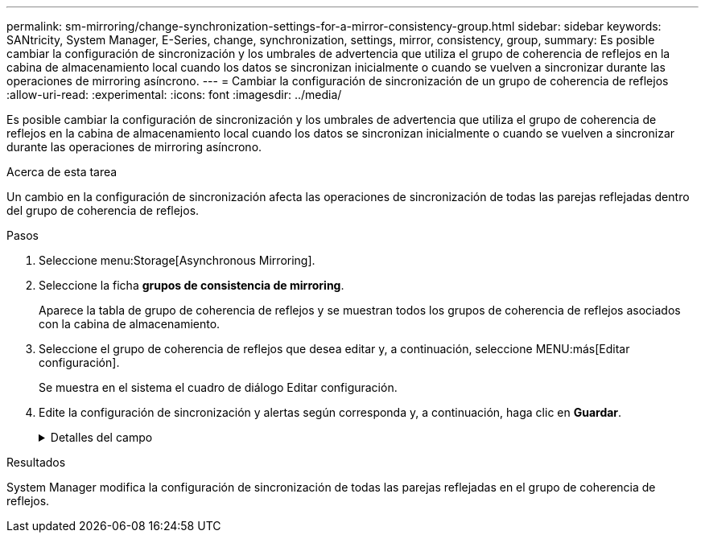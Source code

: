 ---
permalink: sm-mirroring/change-synchronization-settings-for-a-mirror-consistency-group.html 
sidebar: sidebar 
keywords: SANtricity, System Manager, E-Series, change, synchronization, settings, mirror, consistency, group, 
summary: Es posible cambiar la configuración de sincronización y los umbrales de advertencia que utiliza el grupo de coherencia de reflejos en la cabina de almacenamiento local cuando los datos se sincronizan inicialmente o cuando se vuelven a sincronizar durante las operaciones de mirroring asíncrono. 
---
= Cambiar la configuración de sincronización de un grupo de coherencia de reflejos
:allow-uri-read: 
:experimental: 
:icons: font
:imagesdir: ../media/


[role="lead"]
Es posible cambiar la configuración de sincronización y los umbrales de advertencia que utiliza el grupo de coherencia de reflejos en la cabina de almacenamiento local cuando los datos se sincronizan inicialmente o cuando se vuelven a sincronizar durante las operaciones de mirroring asíncrono.

.Acerca de esta tarea
Un cambio en la configuración de sincronización afecta las operaciones de sincronización de todas las parejas reflejadas dentro del grupo de coherencia de reflejos.

.Pasos
. Seleccione menu:Storage[Asynchronous Mirroring].
. Seleccione la ficha *grupos de consistencia de mirroring*.
+
Aparece la tabla de grupo de coherencia de reflejos y se muestran todos los grupos de coherencia de reflejos asociados con la cabina de almacenamiento.

. Seleccione el grupo de coherencia de reflejos que desea editar y, a continuación, seleccione MENU:más[Editar configuración].
+
Se muestra en el sistema el cuadro de diálogo Editar configuración.

. Edite la configuración de sincronización y alertas según corresponda y, a continuación, haga clic en *Guardar*.
+
.Detalles del campo
[%collapsible]
====
[cols="25h,~"]
|===
| Campo | Descripción 


 a| 
Sincronizar las parejas reflejadas...
 a| 
Especifique si desea sincronizar las parejas reflejadas en la cabina de almacenamiento remota de forma manual o automática.

** **Manualmente**: Seleccione esta opción para sincronizar manualmente las parejas reflejadas en la cabina de almacenamiento remota.
** **Automáticamente, cada**: Seleccione esta opción para sincronizar automáticamente las parejas reflejadas en la cabina de almacenamiento remota especificando el intervalo desde el comienzo de la actualización anterior hasta el comienzo de la siguiente. El intervalo predeterminado es de 10 minutos.




 a| 
Enviarme una alerta...
 a| 
Si configura el método de sincronización para que se produzca automáticamente, configure las siguientes alertas:

** **Sincronización**: Configure el período de tiempo después del cual System Manager envía una alerta de que la sincronización no se ha completado.
** **Punto de recuperación remoto**: Establezca un límite de tiempo después del cual System Manager envía una alerta para indicar que los datos del punto de recuperación en la cabina de almacenamiento remota son más antiguos que el límite de tiempo definido. Defina el límite de tiempo desde la finalización de la actualización anterior.
** **Umbral de capacidad reservada**: Defina una cantidad de capacidad reservada en la que System Manager envía una alerta para indicar que está acercándose al umbral de capacidad reservada. El umbral se define según un porcentaje de la capacidad restante.


|===
====


.Resultados
System Manager modifica la configuración de sincronización de todas las parejas reflejadas en el grupo de coherencia de reflejos.
